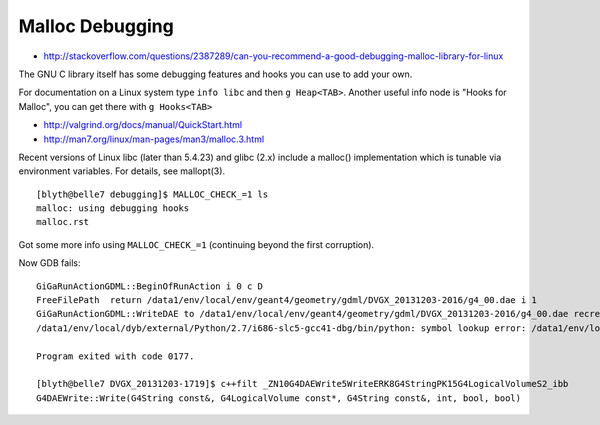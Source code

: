 Malloc Debugging
==================

* http://stackoverflow.com/questions/2387289/can-you-recommend-a-good-debugging-malloc-library-for-linux


The GNU C library itself has some debugging features and hooks you can use to
add your own.

For documentation on a Linux system type ``info libc`` and then ``g Heap<TAB>``.
Another useful info node is "Hooks for Malloc", you can get there with
``g Hooks<TAB>``



* http://valgrind.org/docs/manual/QuickStart.html



* http://man7.org/linux/man-pages/man3/malloc.3.html

Recent versions of Linux libc (later than 5.4.23) and glibc (2.x)
include a malloc() implementation which is tunable via environment
variables.  For details, see mallopt(3).


::

    [blyth@belle7 debugging]$ MALLOC_CHECK_=1 ls
    malloc: using debugging hooks
    malloc.rst


Got some more info using ``MALLOC_CHECK_=1`` (continuing beyond the first corruption).


Now GDB fails::

    GiGaRunActionGDML::BeginOfRunAction i 0 c D
    FreeFilePath  return /data1/env/local/env/geant4/geometry/gdml/DVGX_20131203-2016/g4_00.dae i 1
    GiGaRunActionGDML::WriteDAE to /data1/env/local/env/geant4/geometry/gdml/DVGX_20131203-2016/g4_00.dae recreatePoly 0
    /data1/env/local/dyb/external/Python/2.7/i686-slc5-gcc41-dbg/bin/python: symbol lookup error: /data1/env/local/dyb/NuWa-trunk/lhcb/InstallArea/i686-slc5-gcc41-dbg/lib/libGaussTools.so: undefined symbol: _ZN10G4DAEWrite5WriteERK8G4StringPK15G4LogicalVolumeS2_ibb

    Program exited with code 0177.

    [blyth@belle7 DVGX_20131203-1719]$ c++filt _ZN10G4DAEWrite5WriteERK8G4StringPK15G4LogicalVolumeS2_ibb
    G4DAEWrite::Write(G4String const&, G4LogicalVolume const*, G4String const&, int, bool, bool)



